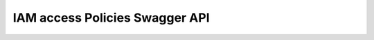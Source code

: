IAM access Policies Swagger API
--------------------------------

.. openapi:: ../../openapi/access_policies.swagger.json
